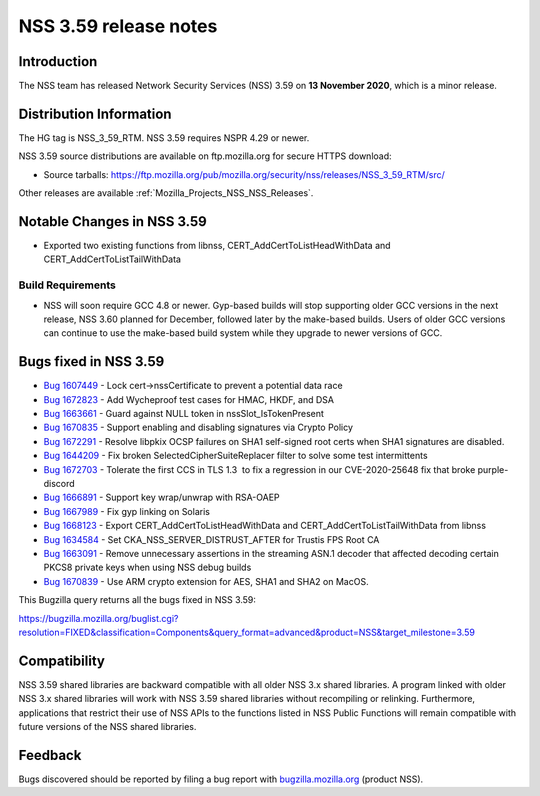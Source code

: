 .. _Mozilla_Projects_NSS_NSS_3_59_release_notes:

======================
NSS 3.59 release notes
======================
.. _Introduction:

Introduction
------------

The NSS team has released Network Security Services (NSS) 3.59 on **13
November 2020**, which is a minor release.

.. _Distribution_Information:

Distribution Information
------------------------

The HG tag is NSS_3_59_RTM. NSS 3.59 requires NSPR 4.29 or newer.

NSS 3.59 source distributions are available on ftp.mozilla.org for
secure HTTPS download:

-  Source tarballs:
   https://ftp.mozilla.org/pub/mozilla.org/security/nss/releases/NSS_3_59_RTM/src/

Other releases are available :ref:`Mozilla_Projects_NSS_NSS_Releases`.

.. _Notable_Changes_in_NSS_3.59:

Notable Changes in NSS 3.59
---------------------------

-  Exported two existing functions from libnss, 
   CERT_AddCertToListHeadWithData and CERT_AddCertToListTailWithData

.. _Build_Requirements:

Build Requirements
~~~~~~~~~~~~~~~~~~

-  NSS will soon require GCC 4.8 or newer. Gyp-based builds will stop
   supporting older GCC versions in the next release, NSS 3.60 planned
   for December, followed later by the make-based builds. Users of older
   GCC versions can continue to use the make-based build system while
   they upgrade to newer versions of GCC.

.. _Bugs_fixed_in_NSS_3.59:

Bugs fixed in NSS 3.59
----------------------

-  `Bug
   1607449 <https://bugzilla.mozilla.org/show_bug.cgi?id=1607449>`__ -
   Lock cert->nssCertificate to prevent a potential data race
-  `Bug
   1672823 <https://bugzilla.mozilla.org/show_bug.cgi?id=1672823>`__ -
   Add Wycheproof test cases for HMAC, HKDF, and DSA
-  `Bug
   1663661 <https://bugzilla.mozilla.org/show_bug.cgi?id=1663661>`__ -
   Guard against NULL token in nssSlot_IsTokenPresent
-  `Bug
   1670835 <https://bugzilla.mozilla.org/show_bug.cgi?id=1670835>`__ -
   Support enabling and disabling signatures via Crypto Policy
-  `Bug
   1672291 <https://bugzilla.mozilla.org/show_bug.cgi?id=1672291>`__ -
   Resolve libpkix OCSP failures on SHA1 self-signed root certs when
   SHA1 signatures are disabled.
-  `Bug
   1644209 <https://bugzilla.mozilla.org/show_bug.cgi?id=1644209>`__ -
   Fix broken SelectedCipherSuiteReplacer filter to solve some test
   intermittents
-  `Bug
   1672703 <https://bugzilla.mozilla.org/show_bug.cgi?id=1672703>`__ -
   Tolerate the first CCS in TLS 1.3  to fix a regression in our 
   CVE-2020-25648 fix that broke purple-discord
-  `Bug
   1666891 <https://bugzilla.mozilla.org/show_bug.cgi?id=1666891>`__ -
   Support key wrap/unwrap with RSA-OAEP
-  `Bug
   1667989 <https://bugzilla.mozilla.org/show_bug.cgi?id=1667989>`__ -
   Fix gyp linking on Solaris
-  `Bug
   1668123 <https://bugzilla.mozilla.org/show_bug.cgi?id=1668123>`__ -
   Export CERT_AddCertToListHeadWithData and
   CERT_AddCertToListTailWithData from libnss
-  `Bug
   1634584 <https://bugzilla.mozilla.org/show_bug.cgi?id=1634584>`__ -
   Set CKA_NSS_SERVER_DISTRUST_AFTER for Trustis FPS Root CA
-  `Bug
   1663091 <https://bugzilla.mozilla.org/show_bug.cgi?id=1663091>`__ -
   Remove unnecessary assertions in the streaming ASN.1 decoder that
   affected decoding certain PKCS8 private keys when using NSS debug
   builds
-  `Bug
   1670839 <https://bugzilla.mozilla.org/show_bug.cgi?id=1670839>`__ -
   Use ARM crypto extension for AES, SHA1 and SHA2 on MacOS.

This Bugzilla query returns all the bugs fixed in NSS 3.59:

https://bugzilla.mozilla.org/buglist.cgi?resolution=FIXED&classification=Components&query_format=advanced&product=NSS&target_milestone=3.59

.. _Compatibility:

Compatibility
-------------

NSS 3.59 shared libraries are backward compatible with all older NSS 3.x
shared libraries. A program linked with older NSS 3.x shared libraries
will work with NSS 3.59 shared libraries without recompiling or
relinking. Furthermore, applications that restrict their use of NSS APIs
to the functions listed in NSS Public Functions will remain compatible
with future versions of the NSS shared libraries.

.. _Feedback:

Feedback
--------

Bugs discovered should be reported by filing a bug report with
`bugzilla.mozilla.org <https://bugzilla.mozilla.org/enter_bug.cgi?product=NSS>`__
(product NSS).